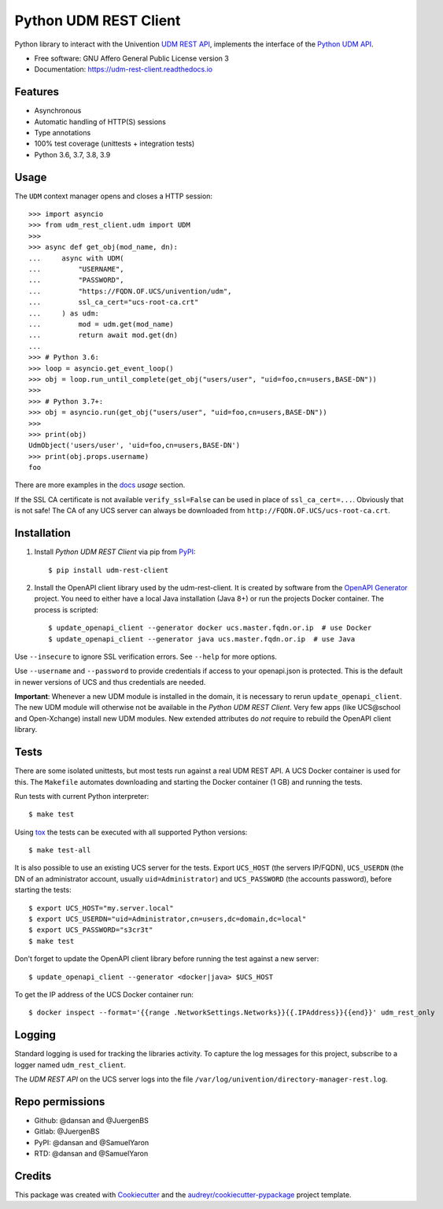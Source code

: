======================
Python UDM REST Client
======================

|python| |license| |code style| |codecov| |docspassing| |travisci| |gh Code Linting| |gh Integration tests|

Python library to interact with the Univention `UDM REST API`_, implements the interface of the `Python UDM API`_.

* Free software: GNU Affero General Public License version 3
* Documentation: https://udm-rest-client.readthedocs.io


Features
--------

* Asynchronous
* Automatic handling of HTTP(S) sessions
* Type annotations
* 100% test coverage (unittests + integration tests)
* Python 3.6, 3.7, 3.8, 3.9


Usage
-----

The ``UDM`` context manager opens and closes a HTTP session::

    >>> import asyncio
    >>> from udm_rest_client.udm import UDM
    >>>
    >>> async def get_obj(mod_name, dn):
    ...     async with UDM(
    ...         "USERNAME",
    ...         "PASSWORD",
    ...         "https://FQDN.OF.UCS/univention/udm",
    ...         ssl_ca_cert="ucs-root-ca.crt"
    ...     ) as udm:
    ...         mod = udm.get(mod_name)
    ...         return await mod.get(dn)
    ...
    >>> # Python 3.6:
    >>> loop = asyncio.get_event_loop()
    >>> obj = loop.run_until_complete(get_obj("users/user", "uid=foo,cn=users,BASE-DN"))
    >>>
    >>> # Python 3.7+:
    >>> obj = asyncio.run(get_obj("users/user", "uid=foo,cn=users,BASE-DN"))
    >>>
    >>> print(obj)
    UdmObject('users/user', 'uid=foo,cn=users,BASE-DN')
    >>> print(obj.props.username)
    foo

There are more examples in the `docs`_ *usage* section.

If the SSL CA certificate is not available ``verify_ssl=False`` can be used in place of ``ssl_ca_cert=...``. Obviously that is not safe! The CA of any UCS server can always be downloaded from ``http://FQDN.OF.UCS/ucs-root-ca.crt``.


Installation
------------

1. Install *Python UDM REST Client* via pip from `PyPI`_::

    $ pip install udm-rest-client

2. Install the OpenAPI client library used by the udm-rest-client. It is created by software from the `OpenAPI Generator`_ project. You need to either have a local Java installation (Java 8+) or run the projects Docker container. The process is scripted::

    $ update_openapi_client --generator docker ucs.master.fqdn.or.ip  # use Docker
    $ update_openapi_client --generator java ucs.master.fqdn.or.ip  # use Java

Use ``--insecure`` to ignore SSL verification errors. See ``--help`` for more options.

Use ``--username`` and ``--password`` to provide credentials if access to your openapi.json is protected. This is the
default in newer versions of UCS and thus credentials are needed.

**Important**:
Whenever a new UDM module is installed in the domain, it is necessary to rerun ``update_openapi_client``.
The new UDM module will otherwise not be available in the *Python UDM REST Client*.
Very few apps (like UCS\@school and Open-Xchange) install new UDM modules.
New extended attributes do *not* require to rebuild the OpenAPI client library.

Tests
-----

There are some isolated unittests, but most tests run against a real UDM REST API. A UCS Docker container is used for this. The ``Makefile`` automates downloading and starting the Docker container (1 GB) and running the tests.

Run tests with current Python interpreter::

    $ make test

Using `tox`_ the tests can be executed with all supported Python versions::

    $ make test-all

It is also possible to use an existing UCS server for the tests. Export ``UCS_HOST`` (the servers IP/FQDN), ``UCS_USERDN`` (the DN of an administrator account, usually ``uid=Administrator``) and ``UCS_PASSWORD`` (the accounts password), before starting the tests::

    $ export UCS_HOST="my.server.local"
    $ export UCS_USERDN="uid=Administrator,cn=users,dc=domain,dc=local"
    $ export UCS_PASSWORD="s3cr3t"
    $ make test

Don't forget to update the OpenAPI client library before running the test against a new server::

    $ update_openapi_client --generator <docker|java> $UCS_HOST

To get the IP address of the UCS Docker container run::

    $ docker inspect --format='{{range .NetworkSettings.Networks}}{{.IPAddress}}{{end}}' udm_rest_only

Logging
-------

Standard logging is used for tracking the libraries activity.
To capture the log messages for this project, subscribe to a logger named ``udm_rest_client``.

The *UDM REST API* on the UCS server logs into the file ``/var/log/univention/directory-manager-rest.log``.

Repo permissions
----------------
* Github: @dansan and @JuergenBS
* Gitlab: @JuergenBS
* PyPI: @dansan and @SamuelYaron
* RTD: @dansan and @SamuelYaron

Credits
-------

This package was created with Cookiecutter_ and the `audreyr/cookiecutter-pypackage`_ project template.

.. _Cookiecutter: https://github.com/audreyr/cookiecutter
.. _`audreyr/cookiecutter-pypackage`: https://github.com/audreyr/cookiecutter-pypackage
.. _`tox`: http://tox.readthedocs.org/
.. _`UDM REST API`: https://docs.software-univention.de/developer-reference-4.4.html#udm:rest_api
.. _`Python UDM API`: https://github.com/univention/univention-corporate-server/blob/4.4-2/management/univention-directory-manager-modules/modules/univention/udm/__init__.py
.. _`OpenAPI Generator`: https://github.com/OpenAPITools/openapi-generator
.. _`docs`: https://udm-rest-client.readthedocs.io
.. _`PyPI`: https://pypi.org/project/udm-rest-client/
.. |license| image:: https://img.shields.io/badge/License-AGPL%20v3-orange.svg
    :alt: GNU AGPL V3 license
    :target: https://www.gnu.org/licenses/agpl-3.0
.. |python| image:: https://img.shields.io/badge/python-3.6+-blue.svg
    :alt: Python 3.6+
    :target: https://www.python.org/
.. |code style| image:: https://img.shields.io/badge/code%20style-black-000000.svg
    :alt: Code style: black
    :target: https://github.com/psf/black
.. |codecov| image:: https://codecov.io/gh/univention/python-udm-rest-api-client/branch/master/graph/badge.svg
    :alt: Code coverage
    :target: https://codecov.io/gh/univention/python-udm-rest-api-client
.. |docspassing| image:: https://readthedocs.org/projects/udm-rest-client/badge/?version=latest
    :alt: Documentation Status
    :target: https://udm-rest-client.readthedocs.io/en/latest/?badge=latest
.. |travisci| image:: https://travis-ci.com/univention/python-udm-rest-api-client.svg?branch=master
    :target: https://travis-ci.com/univention/python-udm-rest-api-client
.. |gh Code Linting| image:: https://github.com/univention/python-udm-rest-api-client/workflows/Code%20Linting/badge.svg
    :target: https://github.com/univention/python-udm-rest-api-client/actions?query=workflow%3A%22Code+Linting%22
.. |gh Integration tests| image:: https://github.com/univention/python-udm-rest-api-client/workflows/Integration%20tests/badge.svg
    :target: https://github.com/univention/python-udm-rest-api-client/actions?query=workflow%3A%22Integration+tests%22
